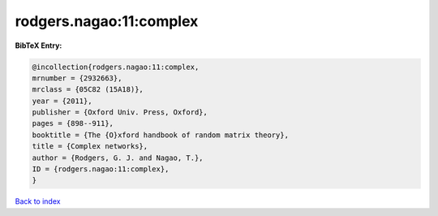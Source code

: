 rodgers.nagao:11:complex
========================

.. :cite:t:`rodgers.nagao:11:complex`

.. bibliography:: ../../All.bib

**BibTeX Entry:**

.. code-block:: bibtex

   @incollection{rodgers.nagao:11:complex,
   mrnumber = {2932663},
   mrclass = {05C82 (15A18)},
   year = {2011},
   publisher = {Oxford Univ. Press, Oxford},
   pages = {898--911},
   booktitle = {The {O}xford handbook of random matrix theory},
   title = {Complex networks},
   author = {Rodgers, G. J. and Nagao, T.},
   ID = {rodgers.nagao:11:complex},
   }

`Back to index <../index>`_
